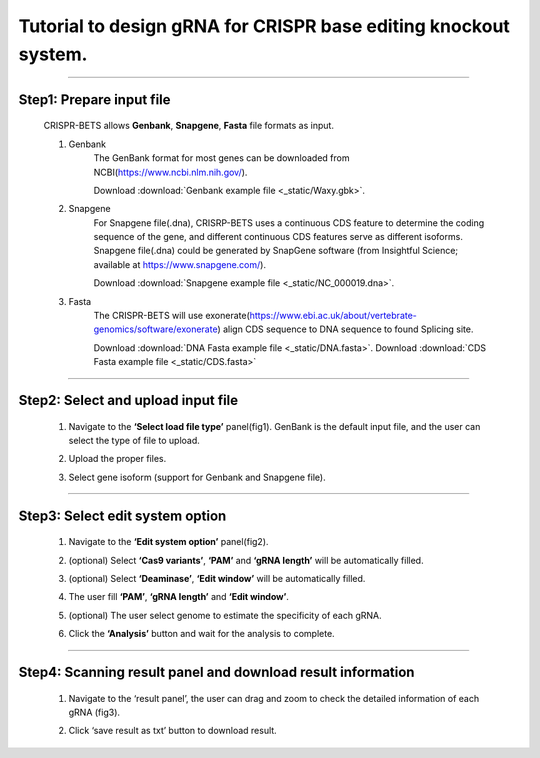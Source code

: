Tutorial to design gRNA for CRISPR base editing knockout system.
================================================================


~~~~~~~~~~~~~~~~~~~~~~~~~~~~~~~~~~~~~~~~~~~~~~~~~~~~~~~~~~~~~~~~~~~~~~~~~~~~~~



Step1: Prepare input file
~~~~~~~~~~~~~~~~~~~~~~~~~~

	CRISPR-BETS allows **Genbank**, **Snapgene**, **Fasta** file formats as input. 

	1. Genbank
		The GenBank format for most genes can be downloaded from NCBI(https://www.ncbi.nlm.nih.gov/).

		Download :download:`Genbank example file <_static/Waxy.gbk>`.

	2. Snapgene
		For Snapgene file(.dna), CRISRP-BETS uses a continuous CDS feature to determine the coding sequence of the gene, and different continuous CDS features serve as different isoforms. Snapgene file(.dna) could be generated by SnapGene software (from Insightful Science; available at https://www.snapgene.com/).

		Download :download:`Snapgene example file <_static/NC_000019.dna>`.

	3. Fasta
		The CRISPR-BETS will use exonerate(https://www.ebi.ac.uk/about/vertebrate-genomics/software/exonerate) align CDS sequence to DNA sequence to found Splicing site. 

		Download :download:`DNA Fasta example file <_static/DNA.fasta>`. Download :download:`CDS Fasta example file <_static/CDS.fasta>`



~~~~~~~~~~~~~~~~~~~~~~~~~~~~~~~~~~~~~~~~~~~~~~~~~~~~~~~~~~~~~~~~~~~~~~~~~~~~~~



Step2: Select and upload input file
~~~~~~~~~~~~~~~~~~~~~~~~~~~~~~~~~~~

	1.	Navigate to the **‘Select load file type’** panel(fig1). GenBank is the default input file, and the user can select the type of file to upload.

	2.	Upload the proper files.

	3.	Select gene isoform (support for Genbank and Snapgene file).

		.. image:: _static/step2.png



~~~~~~~~~~~~~~~~~~~~~~~~~~~~~~~~~~~~~~~~~~~~~~~~~~~~~~~~~~~~~~~~~~~~~~~~~~~~~~



Step3: Select edit system option
~~~~~~~~~~~~~~~~~~~~~~~~~~~~~~~~~~~

	1.	Navigate to the **‘Edit system option’** panel(fig2). 

	2.	(optional) Select **‘Cas9 variants’**, **‘PAM’** and **‘gRNA length’** will be automatically filled. 

	3.	(optional) Select **‘Deaminase’**, **‘Edit window’** will be automatically filled. 

	4.	The user fill **‘PAM’**, **‘gRNA length’** and **‘Edit window’**. 

	5.	(optional) The user select genome to estimate the specificity of each gRNA. 

	6.	Click the **‘Analysis’** button and wait for the analysis to complete. 

		.. image:: _static/step3.png



~~~~~~~~~~~~~~~~~~~~~~~~~~~~~~~~~~~~~~~~~~~~~~~~~~~~~~~~~~~~~~~~~~~~~~~~~~~~~~



Step4: Scanning result panel and download result information
~~~~~~~~~~~~~~~~~~~~~~~~~~~~~~~~~~~~~~~~~~~~~~~~~~~~~~~~~~~~~

	1.	Navigate to the ‘result panel’, the user can drag and zoom to check the detailed information of each gRNA (fig3).

	2.	Click ‘save result as txt’ button to download result.

		.. image:: _static/step4.png






	